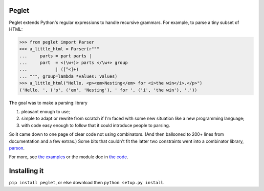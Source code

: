 Peglet
======

Peglet extends Python's regular expressions to handle recursive
grammars. For example, to parse a tiny subset of HTML:

>>> from peglet import Parser
>>> a_little_html = Parser(r"""
...     parts = part parts | 
...     part  = <(\w+)> parts </\w+> group
...           | ([^<]+)
... """, group=lambda *values: values)
>>> a_little_html("Hello. <p><em>Nesting</em> for <i>the win</i>.</p>")
('Hello. ', ('p', ('em', 'Nesting'), ' for ', ('i', 'the win'), '.'))

The goal was to make a parsing library

1. pleasant enough to use;

2. simple to adapt or rewrite from scratch if I'm faced with some new
   situation like a new programming language;

3. with code easy enough to follow that it could introduce people to
   parsing.

So it came down to one page of clear code not using combinators. (And
then ballooned to 200+ lines from documentation and a few extras.)
Some bits that couldn't fit the latter two constraints went into a
combinator library, `parson <https://github.com/darius/parson>`_.

For more, see `the examples
<https://github.com/darius/peglet/tree/master/examples>`_ or the
module doc in `the code
<https://github.com/darius/peglet/blob/master/peglet.py>`_.


Installing it
=============

``pip install peglet``, or else download then ``python setup.py install``.
